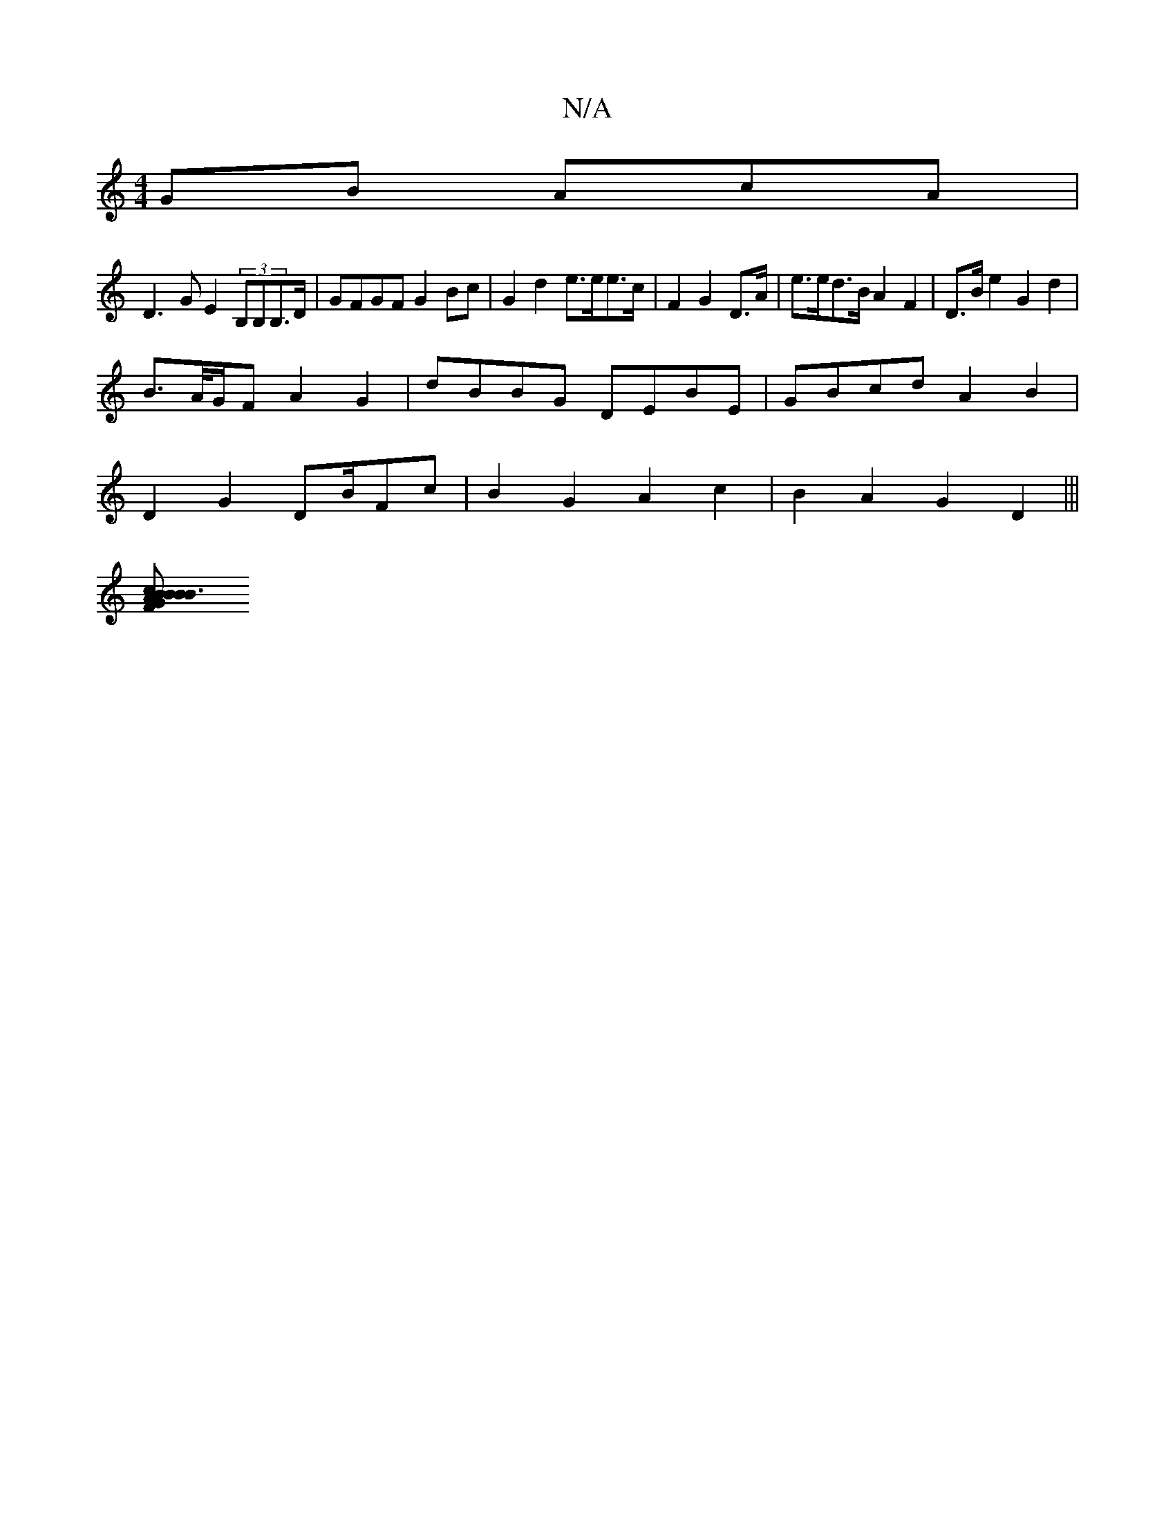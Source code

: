 X:1
T:N/A
M:4/4
R:N/A
K:Cmajor
GB AcA|
D3G E2(3B,B,B,>D | GFGF G2Bc | G2 d2 e>ee>c|F2 G2 D>A | e>ed>B A2 F2 | D>B e2 G2 d2|
B>A/G/F A2 G2 | dBBG DEBE|GBcd A2 B2 |
D2 G2 DB/F#c|B2 G2 A2 c2|B2A2 G2 D2|||
[B3 c2B | B2 G2 ABEG|CDFG AGF